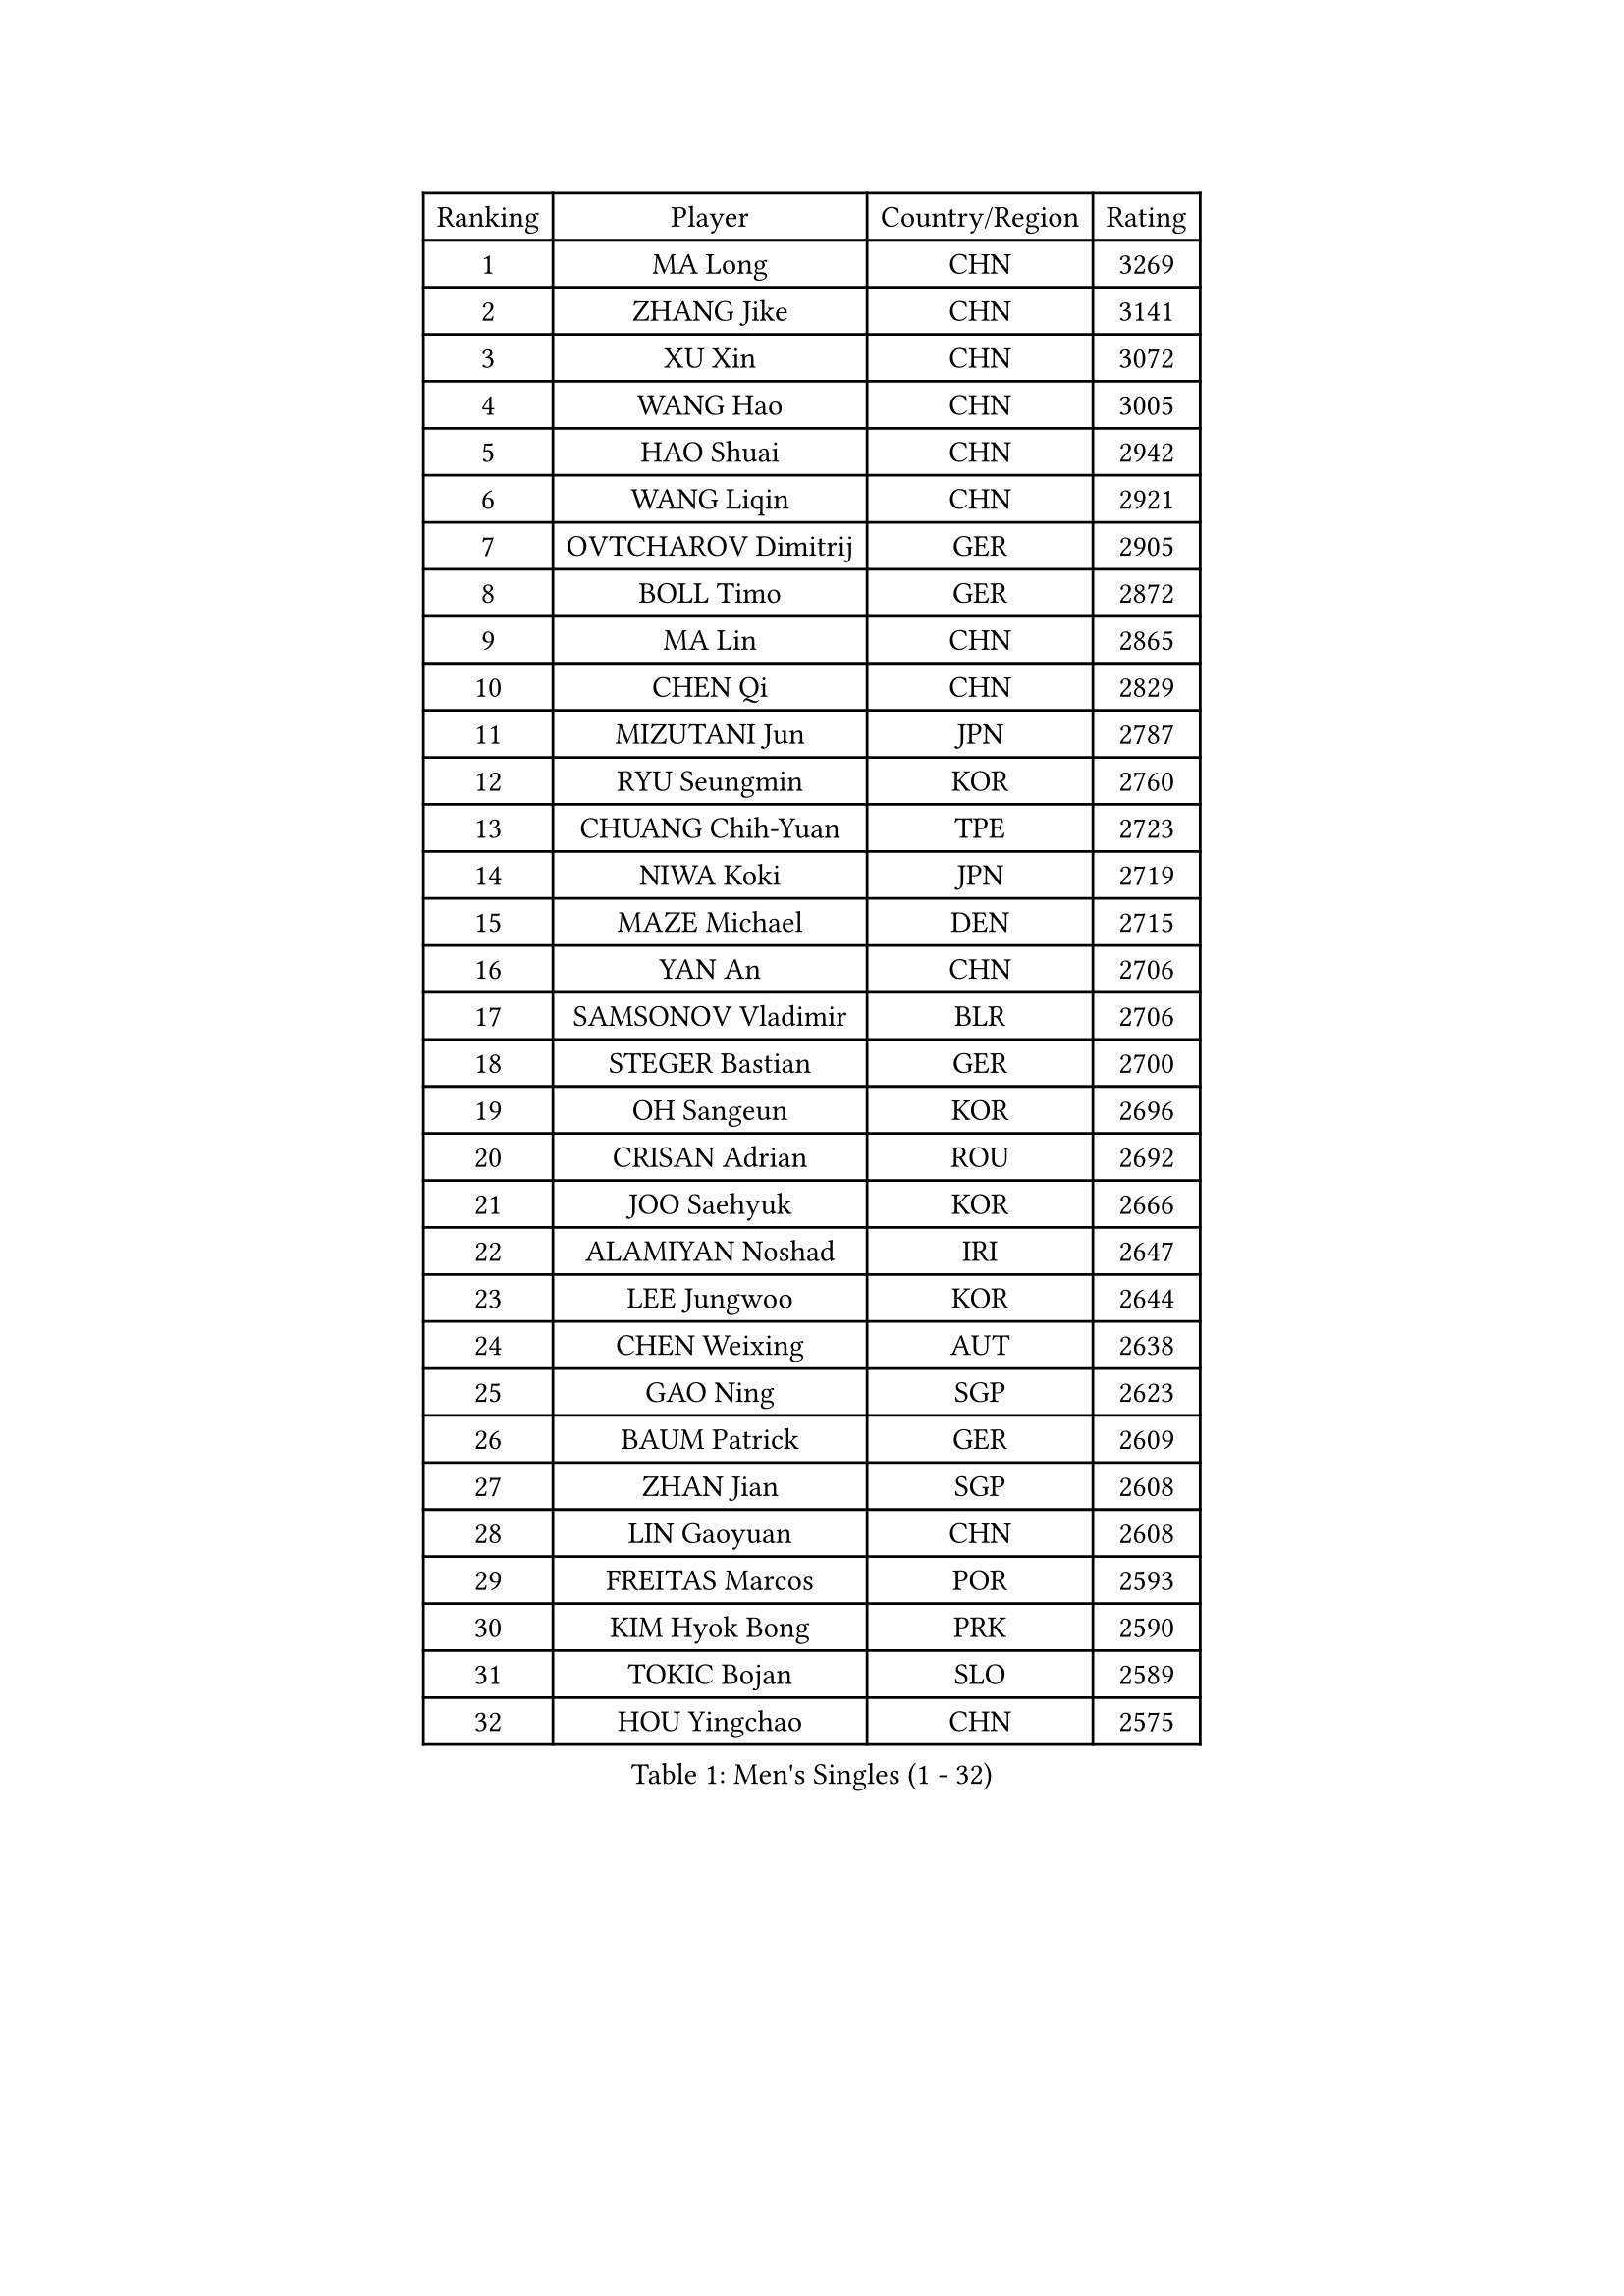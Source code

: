 
#set text(font: ("Courier New", "NSimSun"))
#figure(
  caption: "Men's Singles (1 - 32)",
    table(
      columns: 4,
      [Ranking], [Player], [Country/Region], [Rating],
      [1], [MA Long], [CHN], [3269],
      [2], [ZHANG Jike], [CHN], [3141],
      [3], [XU Xin], [CHN], [3072],
      [4], [WANG Hao], [CHN], [3005],
      [5], [HAO Shuai], [CHN], [2942],
      [6], [WANG Liqin], [CHN], [2921],
      [7], [OVTCHAROV Dimitrij], [GER], [2905],
      [8], [BOLL Timo], [GER], [2872],
      [9], [MA Lin], [CHN], [2865],
      [10], [CHEN Qi], [CHN], [2829],
      [11], [MIZUTANI Jun], [JPN], [2787],
      [12], [RYU Seungmin], [KOR], [2760],
      [13], [CHUANG Chih-Yuan], [TPE], [2723],
      [14], [NIWA Koki], [JPN], [2719],
      [15], [MAZE Michael], [DEN], [2715],
      [16], [YAN An], [CHN], [2706],
      [17], [SAMSONOV Vladimir], [BLR], [2706],
      [18], [STEGER Bastian], [GER], [2700],
      [19], [OH Sangeun], [KOR], [2696],
      [20], [CRISAN Adrian], [ROU], [2692],
      [21], [JOO Saehyuk], [KOR], [2666],
      [22], [ALAMIYAN Noshad], [IRI], [2647],
      [23], [LEE Jungwoo], [KOR], [2644],
      [24], [CHEN Weixing], [AUT], [2638],
      [25], [GAO Ning], [SGP], [2623],
      [26], [BAUM Patrick], [GER], [2609],
      [27], [ZHAN Jian], [SGP], [2608],
      [28], [LIN Gaoyuan], [CHN], [2608],
      [29], [FREITAS Marcos], [POR], [2593],
      [30], [KIM Hyok Bong], [PRK], [2590],
      [31], [TOKIC Bojan], [SLO], [2589],
      [32], [HOU Yingchao], [CHN], [2575],
    )
  )#pagebreak()

#set text(font: ("Courier New", "NSimSun"))
#figure(
  caption: "Men's Singles (33 - 64)",
    table(
      columns: 4,
      [Ranking], [Player], [Country/Region], [Rating],
      [33], [GIONIS Panagiotis], [GRE], [2570],
      [34], [GARDOS Robert], [AUT], [2568],
      [35], [FANG Bo], [CHN], [2553],
      [36], [CHEN Chien-An], [TPE], [2549],
      [37], [CHAN Kazuhiro], [JPN], [2546],
      [38], [KIM Minseok], [KOR], [2542],
      [39], [JEOUNG Youngsik], [KOR], [2541],
      [40], [LIN Ju], [DOM], [2534],
      [41], [HABESOHN Daniel], [AUT], [2528],
      [42], [JIANG Tianyi], [HKG], [2524],
      [43], [LUNDQVIST Jens], [SWE], [2521],
      [44], [LI Ping], [QAT], [2521],
      [45], [MATTENET Adrien], [FRA], [2521],
      [46], [GACINA Andrej], [CRO], [2520],
      [47], [SHIBAEV Alexander], [RUS], [2515],
      [48], [TAN Ruiwu], [CRO], [2515],
      [49], [TANG Peng], [HKG], [2513],
      [50], [TAKAKIWA Taku], [JPN], [2511],
      [51], [VANG Bora], [TUR], [2504],
      [52], [ACHANTA Sharath Kamal], [IND], [2500],
      [53], [LEE Sang Su], [KOR], [2498],
      [54], [LIVENTSOV Alexey], [RUS], [2495],
      [55], [YOSHIMURA Maharu], [JPN], [2493],
      [56], [KISHIKAWA Seiya], [JPN], [2489],
      [57], [APOLONIA Tiago], [POR], [2486],
      [58], [YOSHIDA Kaii], [JPN], [2484],
      [59], [#text(gray, "KO Lai Chak")], [HKG], [2484],
      [60], [MATSUMOTO Cazuo], [BRA], [2482],
      [61], [PERSSON Jorgen], [SWE], [2478],
      [62], [SKACHKOV Kirill], [RUS], [2477],
      [63], [CHO Eonrae], [KOR], [2477],
      [64], [ZWICKL Daniel], [HUN], [2476],
    )
  )#pagebreak()

#set text(font: ("Courier New", "NSimSun"))
#figure(
  caption: "Men's Singles (65 - 96)",
    table(
      columns: 4,
      [Ranking], [Player], [Country/Region], [Rating],
      [65], [#text(gray, "SONG Hongyuan")], [CHN], [2474],
      [66], [CHTCHETININE Evgueni], [BLR], [2473],
      [67], [SCHLAGER Werner], [AUT], [2472],
      [68], [#text(gray, "YOON Jaeyoung")], [KOR], [2467],
      [69], [MATSUDAIRA Kenji], [JPN], [2464],
      [70], [#text(gray, "RUBTSOV Igor")], [RUS], [2464],
      [71], [MATSUDAIRA Kenta], [JPN], [2462],
      [72], [WANG Eugene], [CAN], [2461],
      [73], [FILUS Ruwen], [GER], [2460],
      [74], [SMIRNOV Alexey], [RUS], [2459],
      [75], [MADRID Marcos], [MEX], [2458],
      [76], [SUSS Christian], [GER], [2458],
      [77], [KARAKASEVIC Aleksandar], [SRB], [2457],
      [78], [FRANZISKA Patrick], [GER], [2449],
      [79], [LIU Song], [ARG], [2448],
      [80], [#text(gray, "JANG Song Man")], [PRK], [2443],
      [81], [KIM Junghoon], [KOR], [2443],
      [82], [HENZELL William], [AUS], [2441],
      [83], [SEO Hyundeok], [KOR], [2428],
      [84], [HE Zhiwen], [ESP], [2428],
      [85], [YIN Hang], [CHN], [2427],
      [86], [LASHIN El-Sayed], [EGY], [2421],
      [87], [LEBESSON Emmanuel], [FRA], [2419],
      [88], [JEONG Sangeun], [KOR], [2414],
      [89], [BOBOCICA Mihai], [ITA], [2412],
      [90], [DRINKHALL Paul], [ENG], [2411],
      [91], [GAUZY Simon], [FRA], [2409],
      [92], [PROKOPCOV Dmitrij], [CZE], [2407],
      [93], [AGUIRRE Marcelo], [PAR], [2402],
      [94], [MONTEIRO Joao], [POR], [2401],
      [95], [TOSIC Roko], [CRO], [2399],
      [96], [LEUNG Chu Yan], [HKG], [2398],
    )
  )#pagebreak()

#set text(font: ("Courier New", "NSimSun"))
#figure(
  caption: "Men's Singles (97 - 128)",
    table(
      columns: 4,
      [Ranking], [Player], [Country/Region], [Rating],
      [97], [SUCH Bartosz], [POL], [2394],
      [98], [WU Jiaji], [DOM], [2392],
      [99], [DIDUKH Oleksandr], [UKR], [2392],
      [100], [KREANGA Kalinikos], [GRE], [2390],
      [101], [KOU Lei], [UKR], [2384],
      [102], [CHEUNG Yuk], [HKG], [2383],
      [103], [UEDA Jin], [JPN], [2383],
      [104], [FLORE Tristan], [FRA], [2380],
      [105], [BURGIS Matiss], [LAT], [2379],
      [106], [PATTANTYUS Adam], [HUN], [2374],
      [107], [FEJER-KONNERTH Zoltan], [GER], [2370],
      [108], [KOLAREK Tomislav], [CRO], [2369],
      [109], [GORAK Daniel], [POL], [2369],
      [110], [#text(gray, "KIM Song Nam")], [PRK], [2367],
      [111], [LI Ahmet], [TUR], [2366],
      [112], [PLATONOV Pavel], [BLR], [2365],
      [113], [KORBEL Petr], [CZE], [2357],
      [114], [DURAN Marc], [ESP], [2356],
      [115], [GERELL Par], [SWE], [2355],
      [116], [CIOTI Constantin], [ROU], [2353],
      [117], [JENKINS Ryan], [WAL], [2353],
      [118], [WONG Chun Ting], [HKG], [2353],
      [119], [OLIVARES Felipe], [CHI], [2353],
      [120], [SHIONO Masato], [JPN], [2352],
      [121], [KIM Donghyun], [KOR], [2352],
      [122], [MACHI Asuka], [JPN], [2349],
      [123], [LI Hu], [SGP], [2348],
      [124], [KASAHARA Hiromitsu], [JPN], [2347],
      [125], [HUANG Sheng-Sheng], [TPE], [2347],
      [126], [SIMONCIK Josef], [CZE], [2344],
      [127], [SAHA Subhajit], [IND], [2343],
      [128], [WU Chih-Chi], [TPE], [2341],
    )
  )
